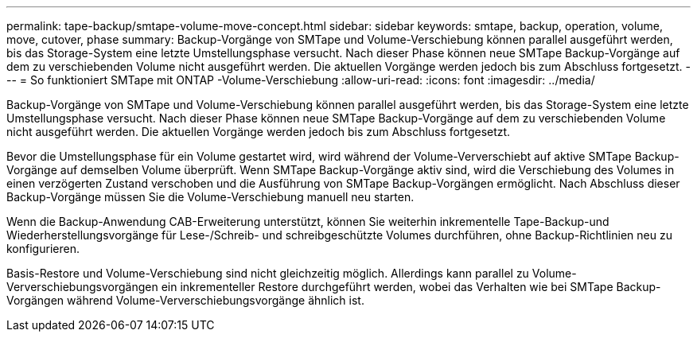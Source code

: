 ---
permalink: tape-backup/smtape-volume-move-concept.html 
sidebar: sidebar 
keywords: smtape, backup, operation, volume, move, cutover, phase 
summary: Backup-Vorgänge von SMTape und Volume-Verschiebung können parallel ausgeführt werden, bis das Storage-System eine letzte Umstellungsphase versucht. Nach dieser Phase können neue SMTape Backup-Vorgänge auf dem zu verschiebenden Volume nicht ausgeführt werden. Die aktuellen Vorgänge werden jedoch bis zum Abschluss fortgesetzt. 
---
= So funktioniert SMTape mit ONTAP -Volume-Verschiebung
:allow-uri-read: 
:icons: font
:imagesdir: ../media/


[role="lead"]
Backup-Vorgänge von SMTape und Volume-Verschiebung können parallel ausgeführt werden, bis das Storage-System eine letzte Umstellungsphase versucht. Nach dieser Phase können neue SMTape Backup-Vorgänge auf dem zu verschiebenden Volume nicht ausgeführt werden. Die aktuellen Vorgänge werden jedoch bis zum Abschluss fortgesetzt.

Bevor die Umstellungsphase für ein Volume gestartet wird, wird während der Volume-Ververschiebt auf aktive SMTape Backup-Vorgänge auf demselben Volume überprüft. Wenn SMTape Backup-Vorgänge aktiv sind, wird die Verschiebung des Volumes in einen verzögerten Zustand verschoben und die Ausführung von SMTape Backup-Vorgängen ermöglicht. Nach Abschluss dieser Backup-Vorgänge müssen Sie die Volume-Verschiebung manuell neu starten.

Wenn die Backup-Anwendung CAB-Erweiterung unterstützt, können Sie weiterhin inkrementelle Tape-Backup-und Wiederherstellungsvorgänge für Lese-/Schreib- und schreibgeschützte Volumes durchführen, ohne Backup-Richtlinien neu zu konfigurieren.

Basis-Restore und Volume-Verschiebung sind nicht gleichzeitig möglich. Allerdings kann parallel zu Volume-Ververschiebungsvorgängen ein inkrementeller Restore durchgeführt werden, wobei das Verhalten wie bei SMTape Backup-Vorgängen während Volume-Ververschiebungsvorgänge ähnlich ist.
